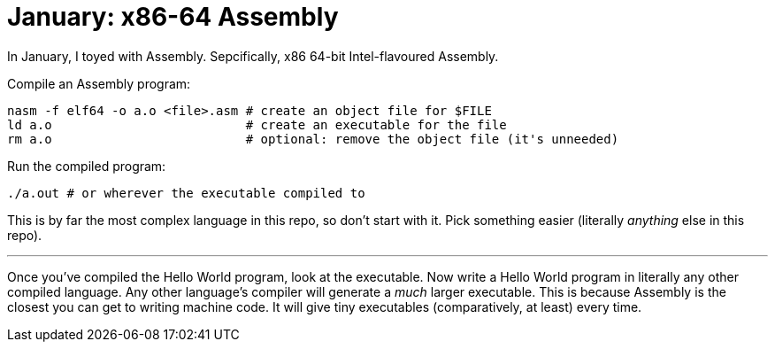 = January: x86-64 Assembly

In January, I toyed with Assembly. Sepcifically, x86 64-bit Intel-flavoured
Assembly. 

Compile an Assembly program:

[source,bash]
----
nasm -f elf64 -o a.o <file>.asm # create an object file for $FILE
ld a.o                          # create an executable for the file
rm a.o                          # optional: remove the object file (it's unneeded)
----

Run the compiled program:

[source,bash]
----
./a.out # or wherever the executable compiled to
----

This is by far the most complex language in this repo, so don't start with it.
Pick something easier (literally _anything_ else in this repo).

'''

Once you've compiled the Hello World program, look at the executable. Now write
a Hello World program in literally any other compiled language. Any other
language's compiler will generate a _much_ larger executable. This is because
Assembly is the closest you can get to writing machine code. It will give tiny
executables (comparatively, at least) every time.
